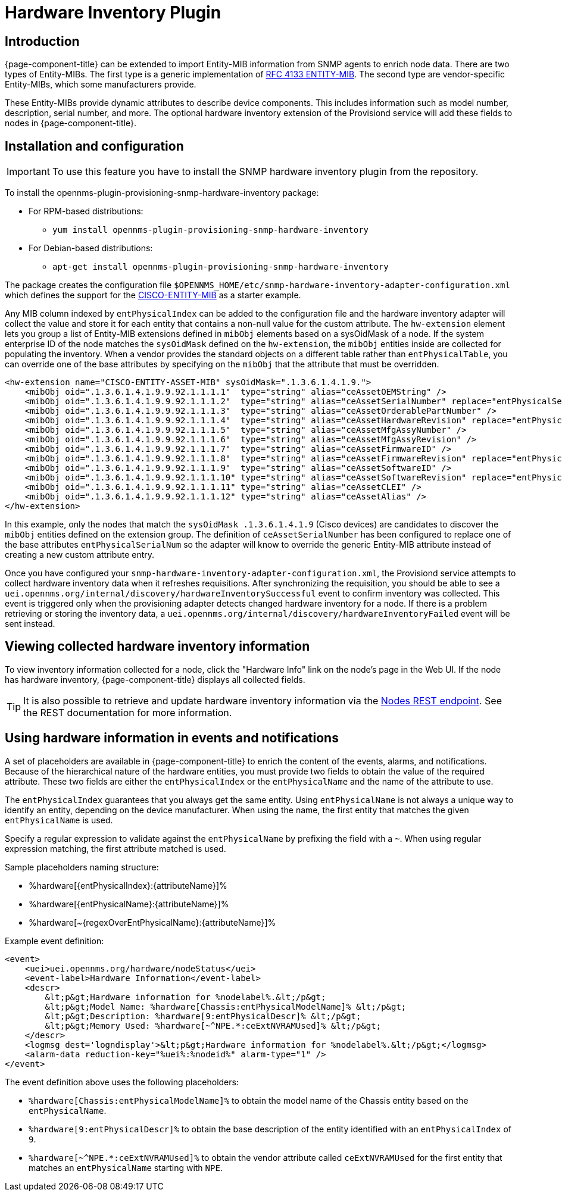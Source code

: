 [[hardware-inventory-plugin]]
= Hardware Inventory Plugin

== Introduction

{page-component-title} can be extended to import Entity-MIB information from SNMP agents to enrich node data.
There are two types of Entity-MIBs.
The first type is a generic implementation of https://tools.ietf.org/html/rfc4133[RFC 4133 ENTITY-MIB].
The second type are vendor-specific Entity-MIBs, which some manufacturers provide.

These Entity-MIBs provide dynamic attributes to describe device components.
This includes information such as model number, description, serial number, and more.
The optional hardware inventory extension of the Provisiond service will add these fields to nodes in {page-component-title}.

== Installation and configuration

IMPORTANT: To use this feature you have to install the SNMP hardware inventory plugin from the repository.

****
To install the opennms-plugin-provisioning-snmp-hardware-inventory package:

* For RPM-based distributions:
** `yum install opennms-plugin-provisioning-snmp-hardware-inventory`
* For Debian-based distributions:
** `apt-get install opennms-plugin-provisioning-snmp-hardware-inventory`
****

The package creates the configuration file `$OPENNMS_HOME/etc/snmp-hardware-inventory-adapter-configuration.xml` which defines the support for the https://tools.cisco.com/Support/SNMP/do/BrowseMIB.do?mibName=ENTITY-MIB[CISCO-ENTITY-MIB] as a starter example.

Any MIB column indexed by `entPhysicalIndex` can be added to the configuration file and the hardware inventory adapter will collect the value and store it for each entity that contains a non-null value for the custom attribute.
The `hw-extension` element lets you group a list of Entity-MIB extensions defined in `mibObj` elements based on a sysOidMask of a node.
If the system enterprise ID of the node matches the `sysOidMask` defined on the `hw-extension`, the `mibObj` entities inside are collected for populating the inventory.
When a vendor provides the standard objects on a different table rather than `entPhysicalTable`, you can override one of the base attributes by specifying on the `mibObj` that the attribute that must be overridden.


[source, xml]
----
<hw-extension name="CISCO-ENTITY-ASSET-MIB" sysOidMask=".1.3.6.1.4.1.9.">
    <mibObj oid=".1.3.6.1.4.1.9.9.92.1.1.1.1"  type="string" alias="ceAssetOEMString" />
    <mibObj oid=".1.3.6.1.4.1.9.9.92.1.1.1.2"  type="string" alias="ceAssetSerialNumber" replace="entPhysicalSerialNum" />
    <mibObj oid=".1.3.6.1.4.1.9.9.92.1.1.1.3"  type="string" alias="ceAssetOrderablePartNumber" />
    <mibObj oid=".1.3.6.1.4.1.9.9.92.1.1.1.4"  type="string" alias="ceAssetHardwareRevision" replace="entPhysicalHardwareRev" />
    <mibObj oid=".1.3.6.1.4.1.9.9.92.1.1.1.5"  type="string" alias="ceAssetMfgAssyNumber" />
    <mibObj oid=".1.3.6.1.4.1.9.9.92.1.1.1.6"  type="string" alias="ceAssetMfgAssyRevision" />
    <mibObj oid=".1.3.6.1.4.1.9.9.92.1.1.1.7"  type="string" alias="ceAssetFirmwareID" />
    <mibObj oid=".1.3.6.1.4.1.9.9.92.1.1.1.8"  type="string" alias="ceAssetFirmwareRevision" replace="entPhysicalFirmwareRev" />
    <mibObj oid=".1.3.6.1.4.1.9.9.92.1.1.1.9"  type="string" alias="ceAssetSoftwareID" />
    <mibObj oid=".1.3.6.1.4.1.9.9.92.1.1.1.10" type="string" alias="ceAssetSoftwareRevision" replace="entPhysicalSoftwareRev" />
    <mibObj oid=".1.3.6.1.4.1.9.9.92.1.1.1.11" type="string" alias="ceAssetCLEI" />
    <mibObj oid=".1.3.6.1.4.1.9.9.92.1.1.1.12" type="string" alias="ceAssetAlias" />
</hw-extension>
----

In this example, only the nodes that match the `sysOidMask .1.3.6.1.4.1.9` (Cisco devices) are candidates to discover the `mibObj` entities defined on the extension group.
The definition of `ceAssetSerialNumber` has been configured to replace one of the base attributes `entPhysicalSerialNum` so the adapter will know to override the generic Entity-MIB attribute instead of creating a new custom attribute entry.

Once you have configured your `snmp-hardware-inventory-adapter-configuration.xml`, the Provisiond service attempts to collect hardware inventory data when it refreshes requisitions.
After synchronizing the requisition, you should be able to see a `uei.opennms.org/internal/discovery/hardwareInventorySuccessful` event to confirm inventory was collected.
This event is triggered only when the provisioning adapter detects changed hardware inventory for a node.
If there is a problem retrieving or storing the inventory data, a `uei.opennms.org/internal/discovery/hardwareInventoryFailed` event will be sent instead.

== Viewing collected hardware inventory information

To view inventory information collected for a node, click the "Hardware Info" link on the node's page in the Web UI.
If the node has hardware inventory, {page-component-title} displays all collected fields.

TIP: It is also possible to retrieve and update hardware inventory information via the xref:development:rest/nodes.adoc#nodes-rest[Nodes REST endpoint].
See the REST documentation for more information.

== Using hardware information in events and notifications

A set of placeholders are available in {page-component-title} to enrich the content of the events, alarms, and notifications.
Because of the hierarchical nature of the hardware entities, you must provide two fields to obtain the value of the required attribute.
These two fields are either the `entPhysicalIndex` or the `entPhysicalName` and the name of the attribute to use.

The `entPhysicalIndex` guarantees that you always get the same entity.
Using `entPhysicalName` is not always a unique way to identify an entity, depending on the device manufacturer.
When using the name, the first entity that matches the given `entPhysicalName` is used.

Specify a regular expression to validate against the `entPhysicalName` by prefixing the field with a `~`.
When using regular expression matching, the first attribute matched is used.

Sample placeholders naming structure:

* %hardware[\{entPhysicalIndex}:\{attributeName}]%
* %hardware[\{entPhysicalName}:\{attributeName}]%
* %hardware[~\{regexOverEntPhysicalName}:\{attributeName}]%

Example event definition:

[source, xml]
----
<event>
    <uei>uei.opennms.org/hardware/nodeStatus</uei>
    <event-label>Hardware Information</event-label>
    <descr>
        &lt;p&gt;Hardware information for %nodelabel%.&lt;/p&gt;
        &lt;p&gt;Model Name: %hardware[Chassis:entPhysicalModelName]% &lt;/p&gt;
        &lt;p&gt;Description: %hardware[9:entPhysicalDescr]% &lt;/p&gt;
        &lt;p&gt;Memory Used: %hardware[~^NPE.*:ceExtNVRAMUsed]% &lt;/p&gt;
    </descr>
    <logmsg dest='logndisplay'>&lt;p&gt;Hardware information for %nodelabel%.&lt;/p&gt;</logmsg>
    <alarm-data reduction-key="%uei%:%nodeid%" alarm-type="1" />
</event>
----

The event definition above uses the following placeholders:

* `%hardware[Chassis:entPhysicalModelName]%` to obtain the model name of the Chassis entity based on the `entPhysicalName`.
* `%hardware[9:entPhysicalDescr]%` to obtain the base description of the entity identified with an `entPhysicalIndex` of `9`.
* `%hardware[~^NPE.*:ceExtNVRAMUsed]%` to obtain the vendor attribute called `ceExtNVRAMUsed` for the first entity that matches an `entPhysicalName` starting with `NPE`.
